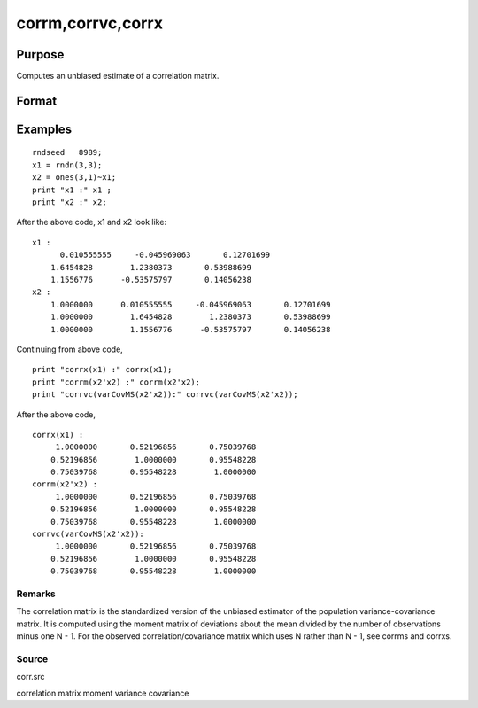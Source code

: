 
corrm,corrvc,corrx
==============================================

Purpose
----------------

Computes an unbiased estimate of a correlation matrix.

Format
----------------
.. function:: corrx(x)

    :param m: KxK moment (x'x) matrix. A constant term MUST have been
        the first variable when the moment matrix was computed.
    :type m: TODO

    :param vc: KxK variance-covariance matrix (of data or parameters).
    :type vc: TODO

    :param x: NxK matrix of data.
    :type x: TODO

    :returns: cx (*TODO*), PxP correlation matrix. For corrm, P = K-1. For corrvc and
        corrx, P = K.

Examples
----------------

::

    rndseed   8989;
    x1 = rndn(3,3);
    x2 = ones(3,1)~x1;
    print "x1 :" x1 ;
    print "x2 :" x2;

After the above code, x1 and x2 look like:

::

    x1 :
          0.010555555     -0.045969063       0.12701699 
    	1.6454828        1.2380373       0.53988699 
    	1.1556776      -0.53575797       0.14056238 
    x2 :
    	1.0000000      0.010555555     -0.045969063       0.12701699 
    	1.0000000        1.6454828        1.2380373       0.53988699 
    	1.0000000        1.1556776      -0.53575797       0.14056238

Continuing from above code,

::

    print "corrx(x1) :" corrx(x1);
    print "corrm(x2'x2) :" corrm(x2'x2);
    print "corrvc(varCovMS(x2'x2)):" corrvc(varCovMS(x2'x2));

After the above code,

::

    corrx(x1) :
    	 1.0000000       0.52196856       0.75039768 
    	0.52196856        1.0000000       0.95548228 
    	0.75039768       0.95548228        1.0000000 
    corrm(x2'x2) :
    	 1.0000000       0.52196856       0.75039768 
    	0.52196856        1.0000000       0.95548228 
    	0.75039768       0.95548228        1.0000000 
    corrvc(varCovMS(x2'x2)):
    	 1.0000000       0.52196856       0.75039768 
    	0.52196856        1.0000000       0.95548228 
    	0.75039768       0.95548228        1.0000000

Remarks
+++++++

The correlation matrix is the standardized version of the unbiased
estimator of the population variance-covariance matrix. It is computed
using the moment matrix of deviations about the mean divided by the
number of observations minus one N - 1. For the observed
correlation/covariance matrix which uses N rather than N - 1, see corrms
and corrxs.

Source
++++++

corr.src

.. seealso:: Functions :func:`momentd`, :func:`corrms`, :func:`corrxs`, :func:`varCovX`, :func:`varCovM`

correlation matrix moment variance covariance
